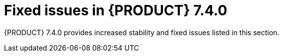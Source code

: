 [id='rn-740-fixed-issues-ref']
= Fixed issues in {PRODUCT} 7.4.0

{PRODUCT} 7.4.0 provides increased stability and fixed issues listed in this section.

ifdef::PAM[]
[NOTE]
====
{PRODUCT_DM} fixed issues apply to {PRODUCT_PAM} as well. For a list of {PRODUCT_DM} 7.3.0 fixed issues, see the https://access.redhat.com/documentation/en-us/red_hat_decision_manager/7.3/html-single/release_notes_for_red_hat_decision_manager_7.3/index[_Release Notes for Red Hat Decision Manager 7.3_]
====

== {CENTRAL}
* Ability to set the Smart Router location to an external URL [https://issues.jboss.org/browse/RHPAM-1387[RHPAM-1387]]
* Asset search does not find assets with an extension when using ElasticSearch/Infinispan indexing [https://issues.jboss.org/browse/RHPAM-1249[RHPAM-1249]]
* Assets created on freshly forked branches appear in their parent branches in a {CENTRAL} cluster [https://issues.jboss.org/browse/RHPAM-1821[RHPAM-1821]]
* {CENTRAL} is unable to connect to a co-located controller when deployed at the same time [https://issues.jboss.org/browse/RHPAM-1910[RHPAM-1910]]
* {CENTRAL} Monitoring fails to start a new process in an unmanaged immutable {KIE_SERVER} [https://issues.jboss.org/browse/RHPAM-2101[RHPAM-2101]]
* The spaces breadcrumb is hidden [https://issues.jboss.org/browse/RHPAM-2091[RHPAM-2091]]
* Dropdowns in the Security perspective can not be controlled by the keyboard [https://issues.jboss.org/browse/RHPAM-2085[RHPAM-2085]]
* Error for process diagram containing multiple instance user tasks [https://issues.jboss.org/browse/RHPAM-2020[RHPAM-2020]]
* Guided decision able is not getting updated [https://issues.jboss.org/browse/RHPAM-2007[RHPAM-2007]]
* HTTP 503 error is shown in the Monitoring console when {KIE_SERVER} is scaled to 0 [https://issues.jboss.org/browse/RHPAM-2008[RHPAM-2008]]
* Installing a service task from a project *Settings* tab only updates the master branch [https://issues.jboss.org/browse/RHPAM-2026[RHPAM-2026]]
* Missing translations in the UI [https://issues.jboss.org/browse/RHPAM-1549[RHPAM-1549]]
* Not able to build a project that has a guided scorecard [https://issues.jboss.org/browse/RHPAM-2055[RHPAM-2055]]
* Problem expanding or dragging the right-most column in the data table of a guided rule template [https://issues.jboss.org/browse/RHPAM-1559[RHPAM-1559]]
//* Process diagram is not displayed after importing a project [https://issues.jboss.org/browse/RHPAM-1881[RHPAM-1881]]
* Running a test scenario locally does not work for guided decision tables [https://issues.jboss.org/browse/RHPAM-2089[RHPAM-2089]]
* Unable to open projects in {CENTRAL}  because of the `LockObtainFailedException` error on Windows [https://issues.jboss.org/browse/RHPAM-2084[RHPAM-2084]]
//* Unexpected `Conflicting rows` error on rules analysis using date-effective and date-expires parameters with guided decision tables [https://issues.jboss.org/browse/RHPAM-2037[RHPAM-2037]]
* Unexpected error when deleting a project with business processes [https://issues.jboss.org/browse/RHPAM-1943[RHPAM-1943]]
* User password is exposed in the Readiness probe and Liveness probe [https://issues.jboss.org/browse/RHPAM-1829[RHPAM-1829]]
* Users with the `rest-all` role only are not able to communicate with {CENTRAL} REST endpoints [https://issues.jboss.org/browse/RHPAM-2081[RHPAM-2081]]
* Using the same template key with difference objects and attributes causes an exception when switching to the *Data* tab in a guided rule template [https://issues.jboss.org/browse/RHPAM-1551[RHPAM-1551]]
* The *Task Inbox* column sort order can't be switched for certain columns [https://issues.jboss.org/browse/RHPAM-2032[RHPAM-2032]]
* The *Task List Saved* filter applies different expressions when defining and using [https://issues.jboss.org/browse/RHPAM-1957[RHPAM-1957]]
* Provide a mechanism to run `webtooling` completely offline even without a Maven Central proxy or mirror [https://issues.jboss.org/browse/RHPAM-1524[RHPAM-1524]]
* Removed call to the `jgit` deprecated class [https://issues.jboss.org/browse/RHPAM-2023[RHPAM-2023]]

== Decision engine
* Not able to execute score card through {KIE_SERVER} remote java APIs. [https://issues.jboss.org/browse/RHPAM-2107[RHPAM-2107]]

== Form modeler
//* Form generation fails when generating forms for classes on external dependencies [https://issues.jboss.org/browse/RHPAM-784[RHPAM-784]]
* Incorrect storing behavior of dates in forms [https://issues.jboss.org/browse/RHPAM-2000[RHPAM-2000]]
* Multiple selector throws an error on edit [https://issues.jboss.org/browse/RHPAM-1823[RHPAM-1823]]
* Unable to display task with task input equal to constant [https://issues.jboss.org/browse/RHPAM-1763[RHPAM-1763]]
* Security exceptions in `localhost` log when running {KIES_SERVER} on JWS [https://issues.jboss.org/browse/RHPAM-1787[RHPAM-1787]]

== {OPENSHIFT}
* Controller OpenShift Integration properties are not set in APB image [https://issues.jboss.org/browse/RHPAM-2117[RHPAM-2117]]
* H2 data file is locked during rollout deployment strategy in authoring templates [https://issues.jboss.org/browse/RHPAM-2125[RHPAM-2125]]
* Use `cekit` and the supported way to build extension images to provide third party JDBC drivers [https://issues.jboss.org/browse/RHPAM-1558[RHPAM-1558]]
* Use default hostnames for SSO clients in {PRODUCT_PAM} OpenShift templates [https://issues.jboss.org/browse/RHPAM-1307[RHPAM-1307]]

== Process engine
* Cannot configure CXF client `connectionTimeout/receiveTimeout` for `WebServiceWorkItemHandler` [https://issues.jboss.org/browse/RHPAM-2077[RHPAM-2077]]
* `OutOfMemoryError` occurs when starting a high number of process instances with timers [https://issues.jboss.org/browse/RHPAM-2106[RHPAM-2106]]

== Process designer
* {CENTRAL} process designer prints errors to the server log for the simplest process [https://issues.jboss.org/browse/RHPAM-1782[RHPAM-1782]]
* Sequence flows from events and gateways are losing endpoint positions [https://issues.jboss.org/browse/RHPAM-1977[RHPAM-1977]]
* An exception occurs when setting the ruleflow group to a business rule task [https://issues.jboss.org/browse/RHPAM-445[RHPAM-445]]
* Labels for events and gateways override the element [https://issues.jboss.org/browse/RHPAM-1887[RHPAM-1887]]

== {KIE_SERVER}
* A 404 error occurs after an OPTIONS request on Smart Router [https://issues.jboss.org/browse/RHPAM-2013[RHPAM-2013]]
//* AsyncMode True causes an rror with multi-nstance sub processes [https://issues.jboss.org/browse/RHPAM-1968[RHPAM-1968]]
* PostgreSQL XA datasources do not have a URL method [https://issues.jboss.org/browse/RHPAM-1997[RHPAM-1997]]
* Process diagram images are hard coded to large sizes [https://issues.jboss.org/browse/RHPAM-1919[RHPAM-1919]]

//== Upgrade tool
//* License information is not updated when applying a patch [https://issues.jboss.org/browse/RHPAM-1388[RHPAM-1388]]

endif::[]

ifdef::DM[]
== {CENTRAL}
* Every rule-based test scenario fails with "Impossible to find a KieSession with name default" [https://issues.jboss.org/browse/RHDM-981[RHDM-981]]
* A corrupted test scenario occurs when users accept error suggestions for collection [https://issues.jboss.org/browse/RHDM-995[RHDM-995]]
* Validate all XSD validation only locally  [https://issues.jboss.org/browse/RHDM-973[RHDM-973]]
* All line separators in RHS in a spreadsheet are escaped [https://issues.jboss.org/browse/RHDM-903[RHDM-903]]
//* Custom data objects are not shown in guided rules  [https://issues.jboss.org/browse/RHDM-884[RHDM-884]]
* Drools Test Scenario Audit Log content does not fit in the table view  [https://issues.jboss.org/browse/RHDM-911[RHDM-911]]
* Cannot resize a column in a guided rule template   [https://issues.jboss.org/browse/RHDM-926[RHDM-926]]
* Localize the  `library.properties` file  [https://issues.jboss.org/browse/RHDM-688[RHDM-688]]
* Read-only user can delete fields in Data Object  [https://issues.jboss.org/browse/RHDM-756[RHDM-756]]

== Business Optimizer
* Employee Rostering shows an exception message when deleting an entity that is already referenced from some other entity  [https://issues.jboss.org/browse/RHDM-919[RHDM-919]]
* Unable to deploy the out-of-the-box Employee Roster starter application WAR file  [https://issues.jboss.org/browse/RHDM-923[RHDM-923]]

== Decision engine
* A build error occors with executable-model, nested property with double-bytes property name  [https://issues.jboss.org/browse/RHDM-899[RHDM-899]]
* `MVELConcequenceBuilder` treats the second occurance of the '#' character within a string incorrectly as a comment [https://issues.jboss.org/browse/RHDM-855[RHDM-855]]
* Missing node sharing in executable model when model sources are generated in multiple stages [https://issues.jboss.org/browse/RHDM-955[RHDM-955]]
* NPE when creating a KIE container with a guided decision table and not having `drools-workbench-models-guided-dtable` on classpath  [https://issues.jboss.org/browse/RHDM-57[RHDM-57]]
* An inaccurate warning appears while building a KJAR [https://issues.jboss.org/browse/RHDM-962[RHDM-962]]
* Parser error with executable-model on map literal expression in constraint [https://issues.jboss.org/browse/RHDM-897[RHDM-897]]
* `SAXNotRecognizedException` is thrown when using Kie Builder on IBM Java  [https://issues.jboss.org/browse/RHDM-851[RHDM-851]]
* ServiceDiscovery does not work with Fuse [https://issues.jboss.org/browse/RHDM-915[RHDM-915]]
* An inappropriate warning appears while building a KJAR [https://issues.jboss.org/browse/RHDM-962[RHDM-962]]
* Rules in a spreadsheet do not behave the same way with DRL  [https://issues.jboss.org/browse/RHDM-924[RHDM-924]]

== DMN
* DMN large memory allocation bug [https://issues.jboss.org/browse/RHDM-907[RHDM-907]]
* Laptop arrow keys do not move selection through all of the options in a dropdown menu  [https://issues.jboss.org/browse/RHDM-912[RHDM-912]]

== Migration tool
* Error upgrading from {PRODUCT_DM} 7.2.1 to 7.3.0 using the migration tool `rhdm-7.3.0-update`  [https://issues.jboss.org/browse/RHDM-944[RHDM-944]]

== OpenShift
* User password is exposed in the Readiness and Liveness probes  [https://issues.jboss.org/browse/RHDM-848[RHDM-848]]

== PPML
* Creation of a container with PMML fails in {KIE_SERVER} [https://issues.jboss.org/browse/RHDM-863[RHDM-863]]
* Creation of a container with PMML fails in SpringBoot  [https://issues.jboss.org/browse/RHDM-852[RHDM-852]]

== {KIE_SERVER}
* Need an `slf4j` adapter for {KIE_SERVER} with {PRODUCT_DM} 7 [https://issues.jboss.org/browse/RHDM-866[RHDM-866]]
* Remove unnecessary listener from RHDM Kie server distribution for JWS [https://issues.jboss.org/browse/RHDM-859[RHDM-859]]



endif::[]
